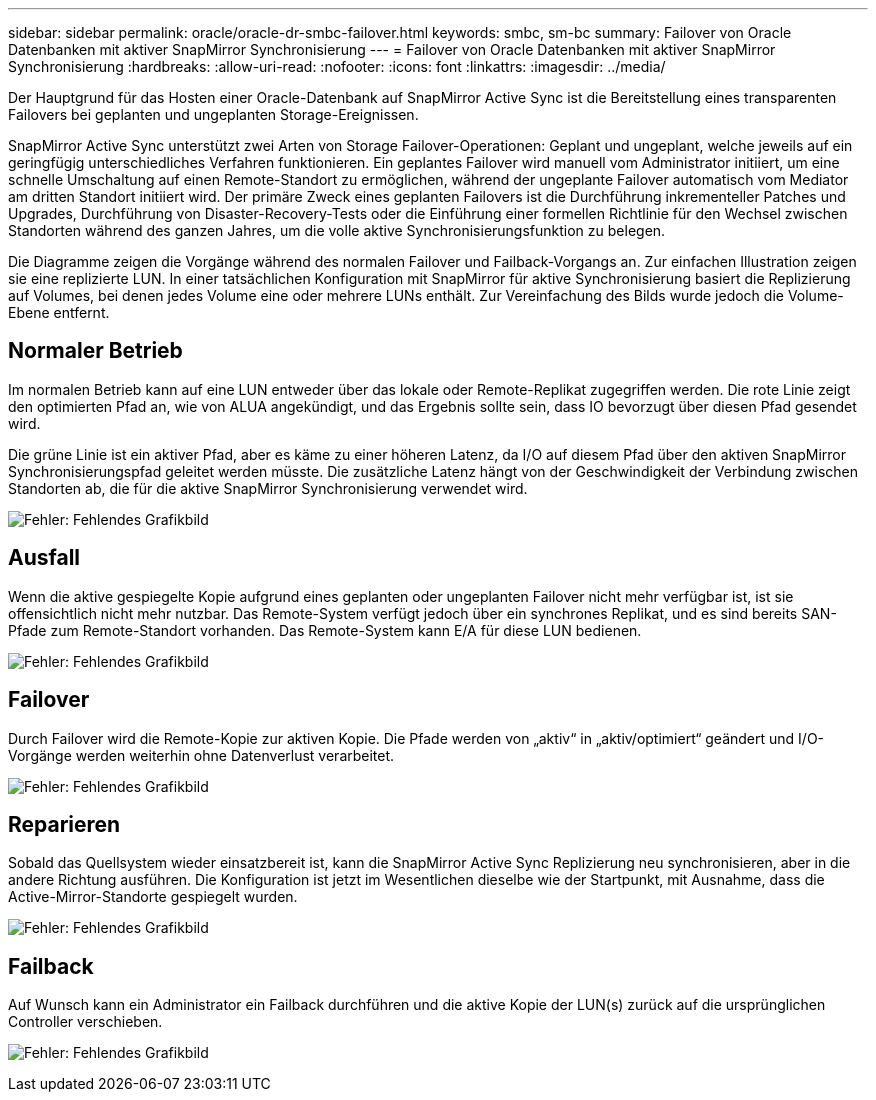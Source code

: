 ---
sidebar: sidebar 
permalink: oracle/oracle-dr-smbc-failover.html 
keywords: smbc, sm-bc 
summary: Failover von Oracle Datenbanken mit aktiver SnapMirror Synchronisierung 
---
= Failover von Oracle Datenbanken mit aktiver SnapMirror Synchronisierung
:hardbreaks:
:allow-uri-read: 
:nofooter: 
:icons: font
:linkattrs: 
:imagesdir: ../media/


[role="lead"]
Der Hauptgrund für das Hosten einer Oracle-Datenbank auf SnapMirror Active Sync ist die Bereitstellung eines transparenten Failovers bei geplanten und ungeplanten Storage-Ereignissen.

SnapMirror Active Sync unterstützt zwei Arten von Storage Failover-Operationen: Geplant und ungeplant, welche jeweils auf ein geringfügig unterschiedliches Verfahren funktionieren. Ein geplantes Failover wird manuell vom Administrator initiiert, um eine schnelle Umschaltung auf einen Remote-Standort zu ermöglichen, während der ungeplante Failover automatisch vom Mediator am dritten Standort initiiert wird. Der primäre Zweck eines geplanten Failovers ist die Durchführung inkrementeller Patches und Upgrades, Durchführung von Disaster-Recovery-Tests oder die Einführung einer formellen Richtlinie für den Wechsel zwischen Standorten während des ganzen Jahres, um die volle aktive Synchronisierungsfunktion zu belegen.

Die Diagramme zeigen die Vorgänge während des normalen Failover und Failback-Vorgangs an. Zur einfachen Illustration zeigen sie eine replizierte LUN. In einer tatsächlichen Konfiguration mit SnapMirror für aktive Synchronisierung basiert die Replizierung auf Volumes, bei denen jedes Volume eine oder mehrere LUNs enthält. Zur Vereinfachung des Bilds wurde jedoch die Volume-Ebene entfernt.



== Normaler Betrieb

Im normalen Betrieb kann auf eine LUN entweder über das lokale oder Remote-Replikat zugegriffen werden. Die rote Linie zeigt den optimierten Pfad an, wie von ALUA angekündigt, und das Ergebnis sollte sein, dass IO bevorzugt über diesen Pfad gesendet wird.

Die grüne Linie ist ein aktiver Pfad, aber es käme zu einer höheren Latenz, da I/O auf diesem Pfad über den aktiven SnapMirror Synchronisierungspfad geleitet werden müsste. Die zusätzliche Latenz hängt von der Geschwindigkeit der Verbindung zwischen Standorten ab, die für die aktive SnapMirror Synchronisierung verwendet wird.

image:smas-failover-1.png["Fehler: Fehlendes Grafikbild"]



== Ausfall

Wenn die aktive gespiegelte Kopie aufgrund eines geplanten oder ungeplanten Failover nicht mehr verfügbar ist, ist sie offensichtlich nicht mehr nutzbar. Das Remote-System verfügt jedoch über ein synchrones Replikat, und es sind bereits SAN-Pfade zum Remote-Standort vorhanden. Das Remote-System kann E/A für diese LUN bedienen.

image:smas-failover-2.png["Fehler: Fehlendes Grafikbild"]



== Failover

Durch Failover wird die Remote-Kopie zur aktiven Kopie. Die Pfade werden von „aktiv“ in „aktiv/optimiert“ geändert und I/O-Vorgänge werden weiterhin ohne Datenverlust verarbeitet.

image:smas-failover-3.png["Fehler: Fehlendes Grafikbild"]



== Reparieren

Sobald das Quellsystem wieder einsatzbereit ist, kann die SnapMirror Active Sync Replizierung neu synchronisieren, aber in die andere Richtung ausführen. Die Konfiguration ist jetzt im Wesentlichen dieselbe wie der Startpunkt, mit Ausnahme, dass die Active-Mirror-Standorte gespiegelt wurden.

image:smas-failover-4.png["Fehler: Fehlendes Grafikbild"]



== Failback

Auf Wunsch kann ein Administrator ein Failback durchführen und die aktive Kopie der LUN(s) zurück auf die ursprünglichen Controller verschieben.

image:smas-failover-1.png["Fehler: Fehlendes Grafikbild"]
